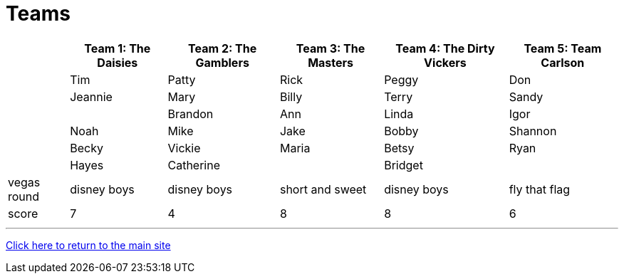 = Teams

[%autowidth,stripes=even,]
|===
| | Team 1: The Daisies | Team 2: The Gamblers |Team 3: The Masters | Team 4: The Dirty Vickers | Team 5: Team Carlson

|
|Tim
|Patty
|Rick
|Peggy
|Don

|
|Jeannie
|Mary
|Billy
|Terry
|Sandy

|
|
|Brandon
|Ann
|Linda
|Igor

|
|Noah
|Mike
|Jake
|Bobby
|Shannon

|
|Becky
|Vickie
|Maria
|Betsy
|Ryan

|
|Hayes
|Catherine
|
|Bridget
|

|vegas round
|disney boys
|disney boys
|short and sweet
|disney boys
|fly that flag

|score
|7
|4
|8
|8
|6
|===

'''

link:../index.html[Click here to return to the main site]